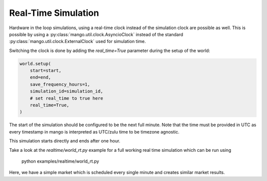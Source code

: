 .. SPDX-FileCopyrightText: ASSUME Developers
..
.. SPDX-License-Identifier: AGPL-3.0-or-later

####################
Real-Time Simulation
####################

Hardware in the loop simulations, using a real-time clock instead of the simulation clock are possible as well.
This is possible by using a :py:class:`mango.util.clock.AsyncioClock` instead of the standard :py:class:`mango.util.clock.ExternalClock` used for simulation time.

Switching the clock is done by adding the `real_time=True` parameter during the setup of the world:


.. code-block:: python

    world.setup(
        start=start,
        end=end,
        save_frequency_hours=1,
        simulation_id=simulation_id,
        # set real_time to true here
        real_time=True,
    )

The start of the simulation should be configured to be the next full minute.
Note that the time must be provided in UTC as every timestamp in mango is interpreted as UTC/zulu time to be timezone agnostic.

This simulation starts directly and ends after one hour.

Take a look at the `realtime/world_rt.py` example for a full working real time simulation which can be run using

    python examples/realtime/world_rt.py

Here, we have a simple market which is scheduled every single minute and creates similar market results.
